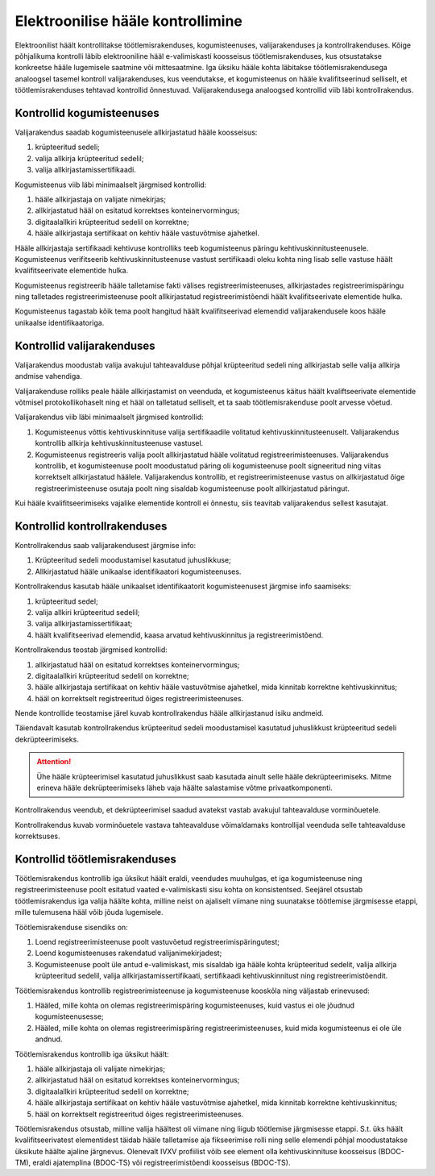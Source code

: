 ..  IVXV protokollid

================================================================================
Elektroonilise hääle kontrollimine
================================================================================

Elektroonilist häält kontrollitakse töötlemisrakenduses, kogumisteenuses,
valijarakenduses ja kontrollrakenduses. Kõige põhjalikuma kontrolli läbib
elektrooniline hääl e-valimiskasti koosseisus töötlemisrakenduses, kus otsustatakse
konkreetse hääle lugemisele saatmine või mittesaatmine. Iga üksiku hääle kohta
läbitakse töötlemisrakendusega analoogsel tasemel kontroll valijarakenduses, kus
veendutakse, et kogumisteenus on hääle kvalifitseerinud selliselt, et
töötlemisrakenduses tehtavad kontrollid õnnestuvad. Valijarakendusega analoogsed
kontrollid viib läbi kontrollrakendus.

Kontrollid kogumisteenuses
--------------------------

Valijarakendus saadab kogumisteenusele allkirjastatud hääle koosseisus:

#. krüpteeritud sedeli;

#. valija allkirja krüpteeritud sedelil;

#. valija allkirjastamissertifikaadi.

Kogumisteenus viib läbi minimaalselt järgmised kontrollid:

#. hääle allkirjastaja on valijate nimekirjas;

#. allkirjastatud hääl on esitatud korrektses konteinervormingus;

#. digitaalallkiri krüpteeritud sedelil on korrektne;

#. hääle allkirjastaja sertifikaat on kehtiv hääle vastuvõtmise ajahetkel.

Hääle allkirjastaja sertifikaadi kehtivuse kontrolliks teeb kogumisteenus
päringu kehtivuskinnitusteenusele. Kogumisteenus verifitseerib
kehtivuskinnitusteenuse vastust sertifikaadi oleku kohta ning lisab selle
vastuse häält kvalifitseerivate elementide hulka.

Kogumisteenus registreerib hääle talletamise fakti välises
registreerimisteenuses, allkirjastades registreerimispäringu ning talletades
registreerimisteenuse poolt allkirjastatud registreerimistõendi häält
kvalifitseerivate elementide hulka.

Kogumisteenus tagastab kõik tema poolt hangitud häält kvalifitseerivad elemendid
valijarakendusele koos hääle unikaalse identifikaatoriga.

Kontrollid valijarakenduses
---------------------------

Valijarakendus moodustab valija avakujul tahteavalduse põhjal krüpteeritud
sedeli ning allkirjastab selle valija allkirja andmise vahendiga.

Valijarakenduse rolliks peale hääle allkirjastamist on veenduda, et
kogumisteenus käitus häält kvaliftseerivate elementide võtmisel
protokollikohaselt ning et hääl on talletatud selliselt, et ta saab
töötlemisrakenduse poolt arvesse võetud.

Valijarakendus viib läbi minimaalselt järgmised kontrollid:

#. Kogumisteenus võttis kehtivuskinnituse valija sertifikaadile volitatud
   kehtivuskinnitusteenuselt. Valijarakendus kontrollib allkirja
   kehtivuskinnitusteenuse vastusel.

#. Kogumisteenus registreeris valija poolt allkirjastatud hääle volitatud
   registreerimisteenuses. Valijarakendus kontrollib, et kogumisteenuse poolt
   moodustatud päring oli kogumisteenuse poolt signeeritud ning viitas
   korrektselt allkirjastatud häälele. Valijarakendus kontrollib, et
   registreerimisteenuse vastus on allkirjastatud õige registreerimisteenuse
   osutaja poolt ning sisaldab kogumisteenuse poolt allkirjastatud päringut.

Kui hääle kvalifitseerimiseks vajalike elementide kontroll ei õnnestu, siis
teavitab valijarakendus sellest kasutajat.


Kontrollid kontrollrakenduses
-----------------------------

Kontrollrakendus saab valijarakendusest järgmise info:

#. Krüpteeritud sedeli moodustamisel kasutatud juhuslikkuse;

#. Allkirjastatud hääle unikaalse identifikaatori kogumisteenuses.

Kontrollrakendus kasutab hääle unikaalset identifikaatorit kogumisteenusest
järgmise info saamiseks:

#. krüpteeritud sedel;

#. valija allkiri krüpteeritud sedelil;

#. valija allkirjastamissertifikaat;

#. häält kvalifitseerivad elemendid, kaasa arvatud kehtivuskinnitus ja
   registreerimistõend.

Kontrollrakendus teostab järgmised kontrollid:

#. allkirjastatud hääl on esitatud korrektses konteinervormingus;

#. digitaalallkiri krüpteeritud sedelil on korrektne;

#. hääle allkirjastaja sertifikaat on kehtiv hääle vastuvõtmise ajahetkel, mida
   kinnitab korrektne kehtivuskinnitus;

#. hääl on korrektselt registreeritud õiges registreerimisteenuses.

Nende kontrollide teostamise järel kuvab kontrollrakendus hääle allkirjastanud
isiku andmeid.

Täiendavalt kasutab kontrollrakendus krüpteeritud sedeli moodustamisel kasutatud
juhuslikkust krüpteeritud sedeli dekrüpteerimiseks.

.. attention::

   Ühe hääle krüpteerimisel kasutatud juhuslikkust saab kasutada ainult selle
   hääle dekrüpteerimiseks. Mitme erineva hääle dekrüpteerimiseks läheb vaja
   häälte salastamise võtme privaatkomponenti.

Kontrollrakendus veendub, et dekrüpteerimisel saadud avatekst vastab avakujul
tahteavalduse vorminõuetele.

Kontrollrakendus kuvab vorminõuetele vastava tahteavalduse võimaldamaks
kontrollijal veenduda selle tahteavalduse korrektsuses.


Kontrollid töötlemisrakenduses
------------------------------

Töötlemisrakendus kontrollib iga üksikut häält eraldi, veendudes muuhulgas, et
iga kogumisteenuse ning registreerimisteenuse poolt esitatud vaated e-valimiskasti sisu
kohta on konsistentsed. Seejärel otsustab töötlemisrakendus iga valija häälte
kohta, milline neist on ajaliselt viimane ning suunatakse töötlemise järgmisesse
etappi, mille tulemusena hääl võib jõuda lugemisele.

Töötlemisrakenduse sisendiks on:

#. Loend registreerimisteenuse poolt vastuvõetud registreerimispäringutest;

#. Loend kogumisteenuses rakendatud valijanimekirjadest;

#. Kogumisteenuse poolt üle antud e-valimiskast, mis sisaldab iga hääle kohta
   krüpteeritud sedelit, valija allkirja krüpteeritud sedelil, valija
   allkirjastamissertifikaati, sertifikaadi kehtivuskinnitust ning
   registreerimistõendit.

Töötlemisrakendus kontrollib registreerimisteenuse ja kogumisteenuse kooskõla
ning väljastab erinevused:

#. Hääled, mille kohta on olemas registreerimispäring kogumisteenuses, kuid
   vastus ei ole jõudnud kogumisteenusesse;

#. Hääled, mille kohta on olemas registreerimispäring registreerimisteenuses,
   kuid mida kogumisteenus ei ole üle andnud.

Töötlemisrakendus kontrollib iga üksikut häält:

#. hääle allkirjastaja oli valijate nimekirjas;

#. allkirjastatud hääl on esitatud korrektses konteinervormingus;

#. digitaalallkiri krüpteeritud sedelil on korrektne;

#. hääle allkirjastaja sertifikaat on kehtiv hääle vastuvõtmise ajahetkel, mida
   kinnitab korrektne kehtivuskinnitus;

#. hääl on korrektselt registreeritud õiges registreerimisteenuses.

Töötlemisrakendus otsustab, milline valija häältest oli viimane ning liigub
töötlemise järgmisesse etappi. S.t. üks häält kvalifitseerivatest elementidest
täidab hääle talletamise aja fikseerimise rolli ning selle elemendi põhjal
moodustatakse üksikute häälte ajaline järgnevus. Olenevalt IVXV profiilist võib
see element olla kehtivuskinnituse koosseisus (BDOC-TM), eraldi ajatemplina
(BDOC-TS) või registreerimistõendi koosseisus (BDOC-TS).
